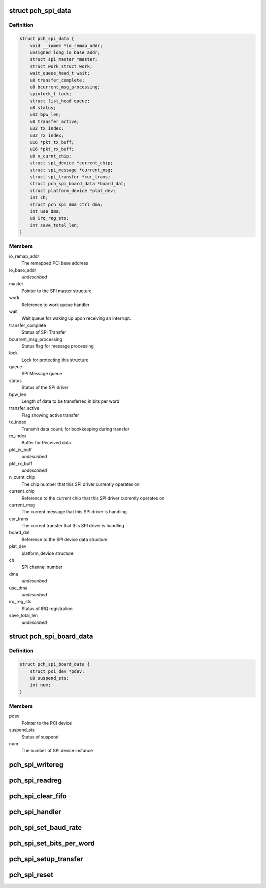 .. -*- coding: utf-8; mode: rst -*-
.. src-file: drivers/spi/spi-topcliff-pch.c

.. _`pch_spi_data`:

struct pch_spi_data
===================

.. c:type:: struct pch_spi_data

    Holds the SPI channel specific details

.. _`pch_spi_data.definition`:

Definition
----------

.. code-block:: c

    struct pch_spi_data {
        void __iomem *io_remap_addr;
        unsigned long io_base_addr;
        struct spi_master *master;
        struct work_struct work;
        wait_queue_head_t wait;
        u8 transfer_complete;
        u8 bcurrent_msg_processing;
        spinlock_t lock;
        struct list_head queue;
        u8 status;
        u32 bpw_len;
        u8 transfer_active;
        u32 tx_index;
        u32 rx_index;
        u16 *pkt_tx_buff;
        u16 *pkt_rx_buff;
        u8 n_curnt_chip;
        struct spi_device *current_chip;
        struct spi_message *current_msg;
        struct spi_transfer *cur_trans;
        struct pch_spi_board_data *board_dat;
        struct platform_device *plat_dev;
        int ch;
        struct pch_spi_dma_ctrl dma;
        int use_dma;
        u8 irq_reg_sts;
        int save_total_len;
    }

.. _`pch_spi_data.members`:

Members
-------

io_remap_addr
    The remapped PCI base address

io_base_addr
    *undescribed*

master
    Pointer to the SPI master structure

work
    Reference to work queue handler

wait
    Wait queue for waking up upon receiving an
    interrupt.

transfer_complete
    Status of SPI Transfer

bcurrent_msg_processing
    Status flag for message processing

lock
    Lock for protecting this structure

queue
    SPI Message queue

status
    Status of the SPI driver

bpw_len
    Length of data to be transferred in bits per
    word

transfer_active
    Flag showing active transfer

tx_index
    Transmit data count; for bookkeeping during
    transfer

rx_index
    Buffer for Received data

pkt_tx_buff
    *undescribed*

pkt_rx_buff
    *undescribed*

n_curnt_chip
    The chip number that this SPI driver currently
    operates on

current_chip
    Reference to the current chip that this SPI
    driver currently operates on

current_msg
    The current message that this SPI driver is
    handling

cur_trans
    The current transfer that this SPI driver is
    handling

board_dat
    Reference to the SPI device data structure

plat_dev
    platform_device structure

ch
    SPI channel number

dma
    *undescribed*

use_dma
    *undescribed*

irq_reg_sts
    Status of IRQ registration

save_total_len
    *undescribed*

.. _`pch_spi_board_data`:

struct pch_spi_board_data
=========================

.. c:type:: struct pch_spi_board_data

    Holds the SPI device specific details

.. _`pch_spi_board_data.definition`:

Definition
----------

.. code-block:: c

    struct pch_spi_board_data {
        struct pci_dev *pdev;
        u8 suspend_sts;
        int num;
    }

.. _`pch_spi_board_data.members`:

Members
-------

pdev
    Pointer to the PCI device

suspend_sts
    Status of suspend

num
    The number of SPI device instance

.. _`pch_spi_writereg`:

pch_spi_writereg
================

.. c:function:: void pch_spi_writereg(struct spi_master *master, int idx, u32 val)

    Performs  register writes

    :param master:
        Pointer to struct spi_master.
    :type master: struct spi_master \*

    :param idx:
        Register offset.
    :type idx: int

    :param val:
        Value to be written to register.
    :type val: u32

.. _`pch_spi_readreg`:

pch_spi_readreg
===============

.. c:function:: u32 pch_spi_readreg(struct spi_master *master, int idx)

    Performs register reads

    :param master:
        Pointer to struct spi_master.
    :type master: struct spi_master \*

    :param idx:
        Register offset.
    :type idx: int

.. _`pch_spi_clear_fifo`:

pch_spi_clear_fifo
==================

.. c:function:: void pch_spi_clear_fifo(struct spi_master *master)

    Clears the Transmit and Receive FIFOs

    :param master:
        Pointer to struct spi_master.
    :type master: struct spi_master \*

.. _`pch_spi_handler`:

pch_spi_handler
===============

.. c:function:: irqreturn_t pch_spi_handler(int irq, void *dev_id)

    Interrupt handler

    :param irq:
        The interrupt number.
    :type irq: int

    :param dev_id:
        Pointer to struct pch_spi_board_data.
    :type dev_id: void \*

.. _`pch_spi_set_baud_rate`:

pch_spi_set_baud_rate
=====================

.. c:function:: void pch_spi_set_baud_rate(struct spi_master *master, u32 speed_hz)

    Sets SPBR field in SPBRR

    :param master:
        Pointer to struct spi_master.
    :type master: struct spi_master \*

    :param speed_hz:
        Baud rate.
    :type speed_hz: u32

.. _`pch_spi_set_bits_per_word`:

pch_spi_set_bits_per_word
=========================

.. c:function:: void pch_spi_set_bits_per_word(struct spi_master *master, u8 bits_per_word)

    Sets SIZE field in SPBRR

    :param master:
        Pointer to struct spi_master.
    :type master: struct spi_master \*

    :param bits_per_word:
        Bits per word for SPI transfer.
    :type bits_per_word: u8

.. _`pch_spi_setup_transfer`:

pch_spi_setup_transfer
======================

.. c:function:: void pch_spi_setup_transfer(struct spi_device *spi)

    Configures the PCH SPI hardware for transfer

    :param spi:
        Pointer to struct spi_device.
    :type spi: struct spi_device \*

.. _`pch_spi_reset`:

pch_spi_reset
=============

.. c:function:: void pch_spi_reset(struct spi_master *master)

    Clears SPI registers

    :param master:
        Pointer to struct spi_master.
    :type master: struct spi_master \*

.. This file was automatic generated / don't edit.

